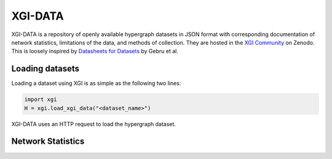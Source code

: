 ********
XGI-DATA
********

XGI-DATA is a repository of openly available hypergraph datasets in JSON format with corresponding documentation of network statistics, limitations of the data, and methods of collection. They are hosted in the `XGI Community <https://zenodo.org/communities/xgi>`_ on Zenodo. This is loosely inspired by `Datasheets for Datasets <https://arxiv.org/abs/1803.09010>`_ by Gebru et al.

Loading datasets
----------------

Loading a dataset using XGI is as simple as the following two lines:

.. code-block:: python

   import xgi
   H = xgi.load_xgi_data("<dataset_name>")

XGI-DATA uses an HTTP request to load the hypergraph dataset.


Network Statistics
------------------

.. raw:: html

   <style>
   
   </style>
   
   <script type="text/javascript">
      display_table()
   </script>

   <p>More details on individual datasets are available at the <a href="https://github.com/xgi-org/xgi-data">XGI-DATA page</a>